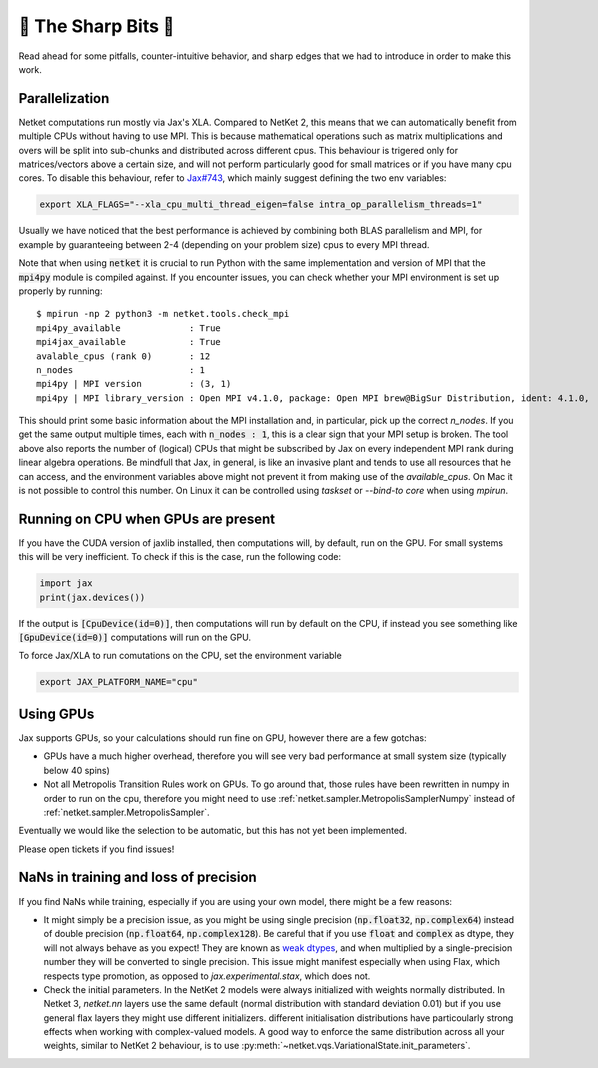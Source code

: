 🔪 The Sharp Bits 🔪
====================

Read ahead for some pitfalls, counter-intuitive behavior, and sharp edges that we had to introduce in order to make this work.

.. _parallelization:

Parallelization
---------------

Netket computations run mostly via Jax's XLA. 
Compared to NetKet 2, this means that we can automatically benefit from multiple CPUs without having to use MPI.
This is because mathematical operations such as matrix multiplications and overs will be split into sub-chunks and distributed across different cpus. 
This behaviour is trigered only for matrices/vectors above a certain size, and will not perform particularly good for small matrices or if you have many cpu cores.
To disable this behaviour, refer to `Jax#743 <https://github.com/google/jax/issues/743>`_, which mainly suggest defining the two env variables: 

.. code:: bash

	export XLA_FLAGS="--xla_cpu_multi_thread_eigen=false intra_op_parallelism_threads=1"

Usually we have noticed that the best performance is achieved by combining both BLAS parallelism and MPI, for example by guaranteeing between 2-4 (depending on your problem size) cpus to every MPI thread.

Note that when using :code:`netket` it is crucial to run Python with the same implementation and version of MPI that the :code:`mpi4py` module is compiled against.
If you encounter issues, you can check whether your MPI environment is set up properly by running::

   $ mpirun -np 2 python3 -m netket.tools.check_mpi
   mpi4py_available             : True
   mpi4jax_available            : True
   avalable_cpus (rank 0)       : 12
   n_nodes                      : 1
   mpi4py | MPI version         : (3, 1)
   mpi4py | MPI library_version : Open MPI v4.1.0, package: Open MPI brew@BigSur Distribution, ident: 4.1.0,  repo rev: v4.1.0, Dec 18, 2020

This should print some basic information about the MPI installation and, in particular, pick up the correct `n_nodes`.
If you get the same output multiple times, each with :code:`n_nodes : 1`, this is a clear sign that your MPI setup is broken.
The tool above also reports the number of (logical) CPUs that might be subscribed by Jax on every independent MPI rank during linear algebra operations. 
Be mindfull that Jax, in general, is like an invasive plant and tends to use all resources that he can access, and 
the environment variables above might not prevent it from making use of the `available_cpus`. 
On Mac it is not possible to control this number. 
On Linux it can be controlled using `taskset` or `--bind-to core` when using `mpirun`. 

.. _running_on_cpu:

Running on CPU when GPUs are present
--------------------------------------

If you have the CUDA version of jaxlib installed, then computations will, by default, run on the GPU.
For small systems this will be very inefficient. To check if this is the case, run the following code:

.. code:: python

	import jax
	print(jax.devices())

If the output is :code:`[CpuDevice(id=0)]`, then computations will run by default on the CPU, if instead you see
something like :code:`[GpuDevice(id=0)]` computations will run on the GPU.

To force Jax/XLA to run comutations on the CPU, set the environment variable 

.. code:: bash

	export JAX_PLATFORM_NAME="cpu"



.. _gpus:

Using GPUs
----------

Jax supports GPUs, so your calculations should run fine on GPU, however there are a few gotchas:

* GPUs have a much higher overhead, therefore you will see very bad performance at small system size (typically below 40 spins)

* Not all Metropolis Transition Rules work on GPUs. To go around that, those rules have been rewritten in numpy in order to run on the cpu, therefore you might need to use :ref:`netket.sampler.MetropolisSamplerNumpy` instead of :ref:`netket.sampler.MetropolisSampler`.

Eventually we would like the selection to be automatic, but this has not yet been implemented. 

Please open tickets if you find issues!



.. _nan:

NaNs in training and loss of precision
--------------------------------------

If you find NaNs while training, especially if you are using your own model, there might be a few reasons:
 
* It might simply be a precision issue, as you might be using single precision (:code:`np.float32`, :code:`np.complex64`) instead of double precision (:code:`np.float64`, :code:`np.complex128`). Be careful that if you use :code:`float` and :code:`complex` as dtype, they will not always behave as you expect! 
  They are known as `weak dtypes <https://jax.readthedocs.io/en/latest/type_promotion.html?highlight=type-promotion>`_, and when multiplied by a single-precision number they will be converted to single precision. 
  This issue might manifest especially when using Flax, which respects type promotion, as opposed to `jax.experimental.stax`, which does not.

* Check the initial parameters. In the NetKet 2 models were always initialized with weights normally distributed.
  In Netket 3, `netket.nn` layers use the same default (normal distribution with standard deviation 0.01) but
  if you use general flax layers they might use different initializers.
  different initialisation distributions have particoularly strong effects when working with complex-valued models. 
  A good way to enforce the same distribution across all your weights, similar to NetKet 2 behaviour, is to use :py:meth:`~netket.vqs.VariationalState.init_parameters`.


